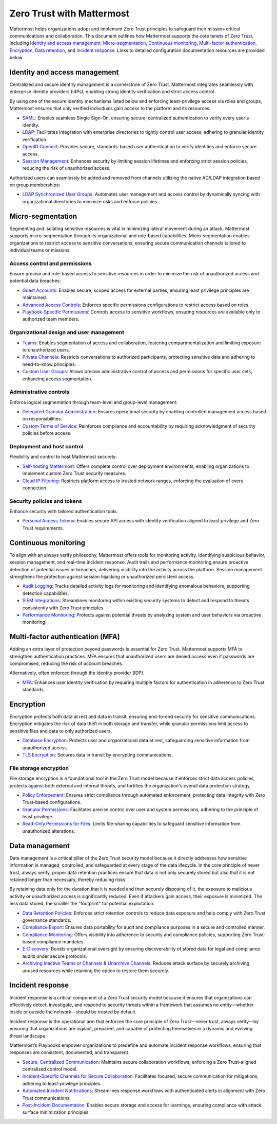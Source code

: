 Zero Trust with Mattermost
=====================================

Mattermost helps organizations adopt and implement Zero Trust principles to safeguard their mission-critical communications and collaboration. This document outlines how Mattermost supports the core tenets of Zero Trust, including `Identity and access management <#identity-and-access-management>`__, `Micro-segmentation <#micro-segmentation>`__, `Continuous monitoring <#continuous-monitoring>`__, `Multi-factor authentication <#multi-factor-authentication-mfa>`__, `Encryption <#encryption>`__, `Data retention <#data-management>`__, and `Incident response <#incident-response>`__. Links to detailed configuration documentation resources are provided below.

Identity and access management
------------------------------

Centralized and secure identity management is a cornerstone of Zero Trust. Mattermost integrates seamlessly with enterprise identity providers (IdPs), enabling strong identity verification and strict access control.  

By using one of the secure identity mechanisms listed below and enforcing least-privilege access via roles and groups, Mattermost ensures that only verified individuals gain access to the platform and its resources.  

- `SAML <https://docs.mattermost.com/onboard/sso-saml.html>`_: Enables seamless Single Sign-On, ensuring secure, centralized authentication to verify every user's identity.
- `LDAP <https://docs.mattermost.com/onboard/ad-ldap.html>`_: Facilitates integration with enterprise directories to tightly control user access, adhering to granular identity verification.
- `OpenID Connect <https://docs.mattermost.com/configure/authentication-configuration-settings.html#openid-connect>`_: Provides secure, standards-based user authentication to verify identities and enforce secure access.
- `Session Management <https://docs.mattermost.com/configure/environment-configuration-settings.html#session-lengths>`_: Enhances security by limiting session lifetimes and enforcing strict session policies, reducing the risk of unauthorized access.

Authorized users can seamlessly be added and removed from channels utilizing the native AD/LDAP integration based on group memberships:  

- `LDAP Synchronized User Groups <https://docs.mattermost.com/onboard/ad-ldap-groups-synchronization.html>`_: Automates user management and access control by dynamically syncing with organizational directories to minimize risks and enforce policies.

Micro-segmentation
-------------------

Segmenting and isolating sensitive resources is vital in minimizing lateral movement during an attack. Mattermost supports micro-segmentation through its organizational and role-based capabilities. Micro-segmentation enables organizations to restrict access to sensitive conversations, ensuring secure communication channels tailored to individual teams or missions.  

Access control and permissions
~~~~~~~~~~~~~~~~~~~~~~~~~~~~~~~

Ensure precise and role-based access to sensitive resources in order to minimize the risk of unauthorized access and potential data breaches:

- `Guest Accounts <https://docs.mattermost.com/onboard/guest-accounts.html>`_: Enables secure, scoped access for external parties, ensuring least privilege principles are maintained.
- `Advanced Access Controls <https://docs.mattermost.com/manage/team-channel-members.html#advanced-access-controls>`_: Enforces specific permissions configurations to restrict access based on roles.
- `Playbook-Specific Permissions <https://docs.mattermost.com/repeatable-processes/share-and-collaborate.html>`_: Controls access to sensitive workflows, ensuring resources are available only to authorized team members.

Organizational design and user management
~~~~~~~~~~~~~~~~~~~~~~~~~~~~~~~~~~~~~~~~~~

- `Teams <https://docs.mattermost.com/collaborate/organize-using-teams.html>`_: Enables segmentation of access and collaboration, fostering compartmentalization and limiting exposure to unauthorized users.
- `Private Channels <https://docs.mattermost.com/collaborate/channel-types.html#private-channels>`_: Restricts conversations to authorized participants, protecting sensitive data and adhering to need-to-know principles.
- `Custom User Groups <https://docs.mattermost.com/collaborate/organize-using-custom-user-groups.html>`_: Allows precise administrative control of access and permissions for specific user sets, enhancing access segmentation.

Administrative controls
~~~~~~~~~~~~~~~~~~~~~~~

Enforce logical segmentation through team-level and group-level management:  

- `Delegated Granular Administration <https://docs.mattermost.com/onboard/delegated-granular-administration.html>`_: Ensures operational security by enabling controlled management access based on responsibilities.
- `Custom Terms of Service <https://docs.mattermost.com/comply/custom-terms-of-service.html>`_: Reinforces compliance and accountability by requiring acknowledgment of security policies before access.

Deployment and host control
~~~~~~~~~~~~~~~~~~~~~~~~~~~~

Flexibility and control to host Mattermost securely:  

- `Self-hosting Mattermost <https://docs.mattermost.com/guides/deployment.html>`_: Offers complete control over deployment environments, enabling organizations to implement custom Zero Trust security measures.
- `Cloud IP Filtering <https://docs.mattermost.com/manage/cloud-ip-filtering.html#cloud-ip-filtering>`_: Restricts platform access to trusted network ranges, enforcing the evaluation of every connection.

Security policies and tokens
~~~~~~~~~~~~~~~~~~~~~~~~~~~~~

Enhance security with tailored authentication tools:  

- `Personal Access Tokens <https://developers.mattermost.com/integrate/reference/personal-access-token/>`_: Enables secure API access with identity verification aligned to least privilege and Zero Trust requirements.

Continuous monitoring
----------------------

To align with an always verify philosophy, Mattermost offers tools for monitoring activity, identifying suspicious behavior, session management, and real-time incident response. Audit trails and performance monitoring ensure proactive detection of potential issues or breaches, delivering visibility into the activity across the platform. Session management strengthens the protection against session hijacking or unauthorized persistent access.  

- `Audit Logging <https://docs.mattermost.com/manage/logging.html>`_: Tracks detailed activity logs for monitoring and identifying anomalous behaviors, supporting detection capabilities.
- `SIEM Integrations <https://developers.mattermost.com/integrate/webhooks/>`_: Streamlines monitoring within existing security systems to detect and respond to threats consistently with Zero Trust principles.
- `Performance Monitoring <https://docs.mattermost.com/scale/deploy-prometheus-grafana-for-performance-monitoring.html>`_: Protects against potential threats by analyzing system and user behaviors via proactive monitoring.

Multi-factor authentication (MFA)
----------------------------------

Adding an extra layer of protection beyond passwords is essential for Zero Trust. Mattermost supports MFA to strengthen authentication practices. MFA ensures that unauthorized users are denied access even if passwords are compromised, reducing the risk of account breaches.  

Alternatively, often enforced through the identity provider (IDP).  

- `MFA <https://docs.mattermost.com/onboard/multi-factor-authentication.html>`_: Enhances user identity verification by requiring multiple factors for authentication in adherence to Zero Trust standards.

Encryption
----------

Encryption protects both data at rest and data in transit, ensuring end-to-end security for sensitive communications. Encryption mitigates the risk of data theft in both storage and transfer, while granular permissions limit access to sensitive files and data to only authorized users.  

- `Database Encryption <https://docs.mattermost.com/deploy/encryption-options.html#database>`_: Protects user and organizational data at rest, safeguarding sensitive information from unauthorized access.
- `TLS Encryption <https://docs.mattermost.com/deploy/encryption-options.html#encryption-in-transit>`_: Secures data in transit by encrypting communications.

File storage encryption
~~~~~~~~~~~~~~~~~~~~~~~

File storage encryption is a foundational tool in the Zero Trust model because it enforces strict data access policies, protects against both external and internal threats, and fortifies the organization's overall data protection strategy.  

- `Policy Enforcement <https://docs.mattermost.com/deploy/encryption-options.html#file-storage>`_: Ensures strict compliance through automated enforcement, protecting data integrity with Zero Trust-based configurations.
- `Granular Permissions <https://docs.mattermost.com/onboard/delegated-granular-administration.html>`_: Facilitates precise control over user and system permissions, adhering to the principle of least privilege.
- `Read-Only Permissions for Files <https://docs.mattermost.com/configure/site-configuration-settings.html#file-sharing-and-downloads>`_: Limits file-sharing capabilities to safeguard sensitive information from unauthorized alterations.

Data management
---------------

Data management is a critical pillar of the Zero Trust security model because it directly addresses how sensitive information is managed, controlled, and safeguarded at every stage of the data lifecycle. In the core principle of never trust, always verify, proper data retention practices ensure that data is not only securely stored but also that it is not retained longer than necessary, thereby reducing risks.  

By retaining data only for the duration that it is needed and then securely disposing of it, the exposure to malicious activity or unauthorized access is significantly reduced. Even if attackers gain access, their exposure is minimized. The less data stored, the smaller the "footprint" for potential exploitation.  

- `Data Retention Policies <https://docs.mattermost.com/comply/data-retention-policy.html>`_: Enforces strict retention controls to reduce data exposure and help comply with Zero Trust governance standards.
- `Compliance Export <https://docs.mattermost.com/comply/compliance-export.html>`_: Ensures data portability for audit and compliance purposes in a secure and controlled manner.
- `Compliance Monitoring <https://docs.mattermost.com/comply/compliance-monitoring.html>`_: Offers visibility into adherence to security and compliance policies, supporting Zero Trust-based compliance mandates.
- `E-Discovery <https://docs.mattermost.com/comply/electronic-discovery.html>`_: Boosts organizational oversight by ensuring discoverability of stored data for legal and compliance audits under secure protocols.
- `Archiving Inactive Teams or Channels <https://docs.mattermost.com/manage/team-channel-members.html#archive-a-team>`_ & `Unarchive Channels <https://docs.mattermost.com/collaborate/archive-unarchive-channels.html>`_: Reduces attack surface by securely archiving unused resources while retaining the option to restore them securely.

Incident response
------------------

Incident response is a critical component of a Zero Trust security model because it ensures that organizations can effectively detect, investigate, and respond to security threats within a framework that assumes no entity—whether inside or outside the network—should be trusted by default.  

Incident response is the operational arm that enforces the core principle of Zero Trust—never trust, always verify—by ensuring that organizations are vigilant, prepared, and capable of protecting themselves in a dynamic and evolving threat landscape.  

Mattermost’s Playbooks empower organizations to predefine and automate incident response workflows, ensuring that responses are consistent, documented, and transparent.

- `Secure, Centralized Communication <https://docs.mattermost.com/guides/repeatable-processes.html>`_: Maintains secure collaboration workflows, enforcing a Zero Trust-aligned centralized control model.
- `Incident-Specific Channels for Secure Collaboration <https://docs.mattermost.com/repeatable-processes/work-with-playbooks.html#actions>`_: Facilitates focused, secure communication for mitigations, adhering to least-privilege principles.
- `Automated Incident Notifications <https://docs.mattermost.com/repeatable-processes/notifications-and-updates.html>`_: Streamlines response workflows with authenticated alerts in alignment with Zero Trust communications.
- `Post-Incident Documentation <https://docs.mattermost.com/repeatable-processes/metrics-and-goals.html>`_: Enables secure storage and access for learnings, ensuring compliance with attack surface minimization principles.
